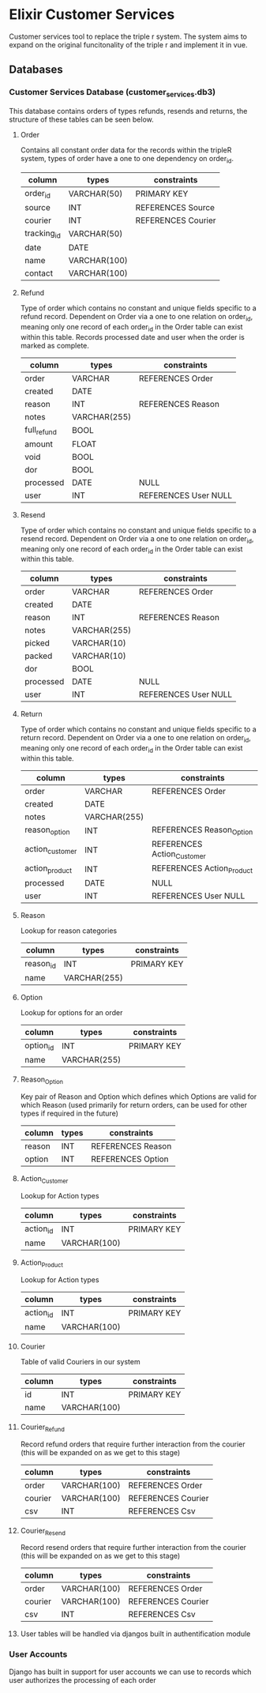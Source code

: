 * Elixir Customer Services
Customer services tool to replace the triple r system. The system aims to expand on the original funcitonality of the triple r and implement it in vue.

** Databases

*** Customer Services Database (customer_services.db3)
This database contains orders of types refunds, resends and returns, the structure of these tables can be seen below.

**** Order
Contains all constant order data for the records within the tripleR system, types of order have a one to one dependency on order_id.


| column      | types        | constraints        |
|-------------+--------------+--------------------|
| order_id    | VARCHAR(50)  | PRIMARY KEY        |
| source      | INT          | REFERENCES Source  |
| courier     | INT          | REFERENCES Courier |
| tracking_id | VARCHAR(50)  |                    |
| date        | DATE         |                    |
| name        | VARCHAR(100) |                    |
| contact     | VARCHAR(100) |                    |

**** Refund
Type of order which contains no constant and unique fields specific to a refund record. Dependent on Order via a one to one relation on order_id, meaning only one record of each order_id in the Order table can exist within this table. Records processed date and user when the order is marked as complete.

| column      | types        | constraints          |
|-------------+--------------+----------------------|
| order       | VARCHAR      | REFERENCES Order     |
| created     | DATE         |                      |
| reason      | INT          | REFERENCES Reason    |
| notes       | VARCHAR(255) |                      |
| full_refund | BOOL         |                      |
| amount      | FLOAT        |                      |
| void        | BOOL         |                      |
| dor         | BOOL         |                      |
| processed   | DATE         | NULL                 |
| user        | INT          | REFERENCES User NULL |

**** Resend
Type of order which contains no constant and unique fields specific to a resend record. Dependent on Order via a one to one relation on order_id, meaning only one record of each order_id in the Order table can exist within this table.

| column    | types        | constraints          |
|-----------+--------------+----------------------|
| order     | VARCHAR      | REFERENCES Order     |
| created   | DATE         |                      |
| reason    | INT          | REFERENCES Reason    |
| notes     | VARCHAR(255) |                      |
| picked    | VARCHAR(10)  |                      |
| packed    | VARCHAR(10)  |                      |
| dor       | BOOL         |                      |
| processed | DATE         | NULL                 |
| user      | INT          | REFERENCES User NULL |

**** Return
Type of order which contains no constant and unique fields specific to a return record. Dependent on Order via a one to one relation on order_id, meaning only one record of each order_id in the Order table can exist within this table.

| column          | types        | constraints                |
|-----------------+--------------+----------------------------|
| order           | VARCHAR      | REFERENCES Order           |
| created         | DATE         |                            |
| notes           | VARCHAR(255) |                            |
| reason_option   | INT          | REFERENCES Reason_Option   |
| action_customer | INT          | REFERENCES Action_Customer |
| action_product  | INT          | REFERENCES Action_Product  |
| processed       | DATE         | NULL                       |
| user            | INT          | REFERENCES User NULL       |

**** Reason
Lookup for reason categories

| column    | types        | constraints |
|-----------+--------------+-------------|
| reason_id | INT          | PRIMARY KEY |
| name      | VARCHAR(255) |             |

**** Option
Lookup for options for an order

| column    | types        | constraints |
|-----------+--------------+-------------|
| option_id | INT          | PRIMARY KEY |
| name      | VARCHAR(255) |             |

**** Reason_Option
Key pair of Reason and Option which defines which Options are valid for which Reason (used primarily for return orders, can be used for other types if required in the future)

| column | types | constraints       |
|--------+-------+-------------------|
| reason | INT   | REFERENCES Reason |
| option | INT   | REFERENCES Option |


**** Action_Customer
Lookup for Action types

| column    | types        | constraints |
|-----------+--------------+-------------|
| action_id | INT          | PRIMARY KEY |
| name      | VARCHAR(100) |             |

**** Action_Product
Lookup for Action types

| column    | types        | constraints |
|-----------+--------------+-------------|
| action_id | INT          | PRIMARY KEY |
| name      | VARCHAR(100) |             |


**** Courier
Table of valid Couriers in our system

| column | types        | constraints |
|--------+--------------+-------------|
| id     | INT          | PRIMARY KEY |
| name   | VARCHAR(100) |             |

**** Courier_Refund
Record refund orders that require further interaction from the courier (this will be expanded on as we get to this stage)

| column  | types        | constraints        |
|---------+--------------+--------------------|
| order   | VARCHAR(100) | REFERENCES Order   |
| courier | VARCHAR(100) | REFERENCES Courier |
| csv     | INT          | REFERENCES Csv     |

**** Courier_Resend
Record resend orders that require further interaction from the courier (this will be expanded on as we get to this stage)

| column  | types        | constraints        |
|---------+--------------+--------------------|
| order   | VARCHAR(100) | REFERENCES Order   |
| courier | VARCHAR(100) | REFERENCES Courier |
| csv     | INT          | REFERENCES Csv     |

**** User tables will be handled via djangos built in authentification module

*** User Accounts

Django has built in support for user accounts we can use to records which user authorizes the processing of each order
